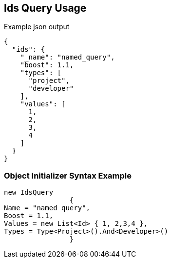 :ref_current: https://www.elastic.co/guide/en/elasticsearch/reference/current

:github: https://github.com/elastic/elasticsearch-net

:imagesdir: ../../../images/

[[ids-query-usage]]
== Ids Query Usage

[source,javascript]
.Example json output
----
{
  "ids": {
    "_name": "named_query",
    "boost": 1.1,
    "types": [
      "project",
      "developer"
    ],
    "values": [
      1,
      2,
      3,
      4
    ]
  }
}
----

=== Object Initializer Syntax Example

[source,csharp]
----
new IdsQuery
		{
Name = "named_query",
Boost = 1.1,
Values = new List<Id> { 1, 2,3,4 },
Types = Type<Project>().And<Developer>()
		}
----

